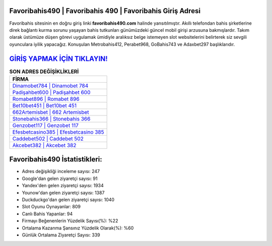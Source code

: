 ﻿Favoribahis490 | Favoribahis 490 | Favoribahis Giriş Adresi
===================================

.. image:: images/favoribahis-giris.jpg
   :width: 600
   
Favoribahis sitesinin en doğru giriş linki **favoribahis490.com** halinde yansıtılmıştır. Akıllı telefondan bahis şirketlerine direk bağlantı kurma sorunu yaşayan bahis tutkunları günümüzdeki güncel mobil girişi arzusuna bakmışlardır. Takım olarak üstümüze düşen görevi uygulamak ümidiyle aralıksız belge istemeyen slot websitelerini belirterek siz sevgili oyunculara iyilik yapacağız. Konuşulan Metrobahis412, Perabet968, GoBahis743 ve Adaxbet297 başlıklarıdır.

`GİRİŞ YAPMAK İÇİN TIKLAYIN! <https://uclck.me/gonow>`_
==============

.. list-table:: **SON ADRES DEĞİŞİKLİKLERİ**
   :widths: 100
   :header-rows: 1

   * - FİRMA
   * - `Dinamobet784 | Dinamobet 784 <dinamobet784-dinamobet-784-dinamobet-giris-adresi.html>`_
   * - `Padişahbet600 | Padişahbet 600 <padisahbet600-padisahbet-600-padisahbet-giris-adresi.html>`_
   * - `Romabet896 | Romabet 896 <romabet896-romabet-896-romabet-giris-adresi.html>`_	 
   * - `Bet10bet451 | Bet10bet 451 <bet10bet451-bet10bet-451-bet10bet-giris-adresi.html>`_	 
   * - `662Artemisbet | 662 Artemisbet <662artemisbet-662-artemisbet-artemisbet-giris-adresi.html>`_ 
   * - `Stonebahis366 | Stonebahis 366 <stonebahis366-stonebahis-366-stonebahis-giris-adresi.html>`_
   * - `Genzobet117 | Genzobet 117 <genzobet117-genzobet-117-genzobet-giris-adresi.html>`_	 
   * - `Efesbetcasino385 | Efesbetcasino 385 <efesbetcasino385-efesbetcasino-385-efesbetcasino-giris-adresi.html>`_
   * - `Caddebet502 | Caddebet 502 <caddebet502-caddebet-502-caddebet-giris-adresi.html>`_
   * - `Akcebet382 | Akcebet 382 <akcebet382-akcebet-382-akcebet-giris-adresi.html>`_
	 
Favoribahis490 İstatistikleri:
===================================	 
* Adres değişikliği inceleme sayısı: 247
* Google'dan gelen ziyaretçi sayısı: 91
* Yandex'den gelen ziyaretçi sayısı: 1934
* Younow'dan gelen ziyaretçi sayısı: 1387
* Duckduckgo'dan gelen ziyaretçi sayısı: 1040
* Slot Oyunu Oynayanlar: 809
* Canlı Bahis Yapanlar: 94
* Firmayı Beğenenlerin Yüzdelik Sayısı(%): %22
* Ortalama Kazanma Şansınız Yüzdelik Olarak(%): %60
* Günlük Ortalama Ziyaretçi Sayısı: 339
